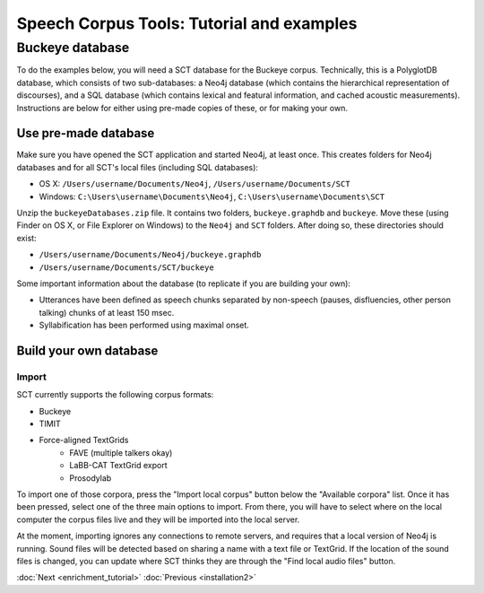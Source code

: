 .. _buckeye:

******************************************
Speech Corpus Tools: Tutorial and examples
******************************************

Buckeye database
################

To do the examples below, you will need a SCT database for the Buckeye corpus.  Technically, this is a PolyglotDB database, which consists of two sub-databases: a Neo4j database (which contains the hierarchical representation of discourses), and a SQL database (which contains lexical and featural information, and cached acoustic measurements). Instructions are below for either using pre-made copies of these, or for making your own.

Use pre-made database
*********************

Make sure you have opened the SCT application and started Neo4j, at least once.  This creates folders for Neo4j databases and for all SCT's local files (including SQL databases):

* OS X: ``/Users/username/Documents/Neo4j``, ``/Users/username/Documents/SCT``
* Windows: ``C:\Users\username\Documents\Neo4j``, ``C:\Users\username\Documents\SCT``

Unzip the ``buckeyeDatabases.zip`` file.  It contains two folders,  ``buckeye.graphdb`` and ``buckeye``. Move these (using Finder on OS X, or File Explorer on Windows) to the ``Neo4j`` and ``SCT`` folders. After doing so, these directories should exist:

* ``/Users/username/Documents/Neo4j/buckeye.graphdb``
* ``/Users/username/Documents/SCT/buckeye``

Some important information about the database (to replicate if you are building your own):

* Utterances have been defined as speech chunks separated by non-speech (pauses, disfluencies, other person talking) chunks of at least 150 msec.

* Syllabification has been performed using maximal onset.


Build your own database
***********************

Import
====

SCT currently supports the following corpus formats:

* Buckeye
* TIMIT
* Force-aligned TextGrids
    * FAVE (multiple talkers okay)
    * LaBB-CAT TextGrid export
    * Prosodylab 


To import one of those corpora, press the "Import local corpus" button below the "Available corpora" list.  Once it has been pressed, select one of the three main options to import.  From there, you will have to select where on the local computer the corpus files live and they will be imported into the local server.

At the moment, importing ignores any connections to remote servers, and requires that a local version of Neo4j is running.  Sound files will be detected based on sharing a name with a text file or TextGrid.  If the location of the sound files is changed, you can update where SCT thinks they are through the "Find local audio files" button.


:doc:`Next <enrichment_tutorial>`			:doc:`Previous <installation2>`


